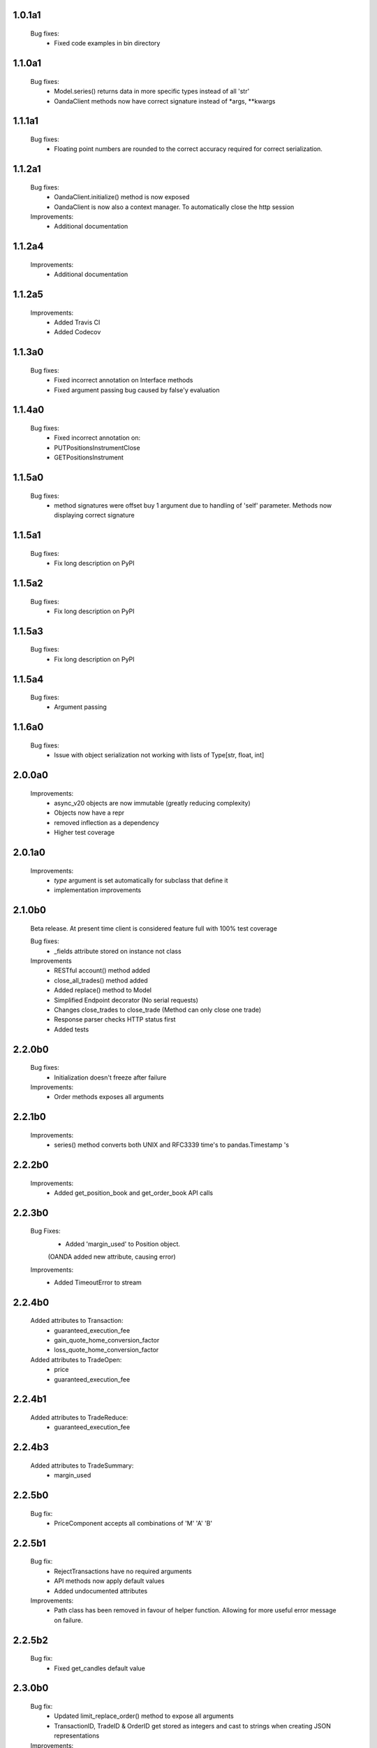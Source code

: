 1.0.1a1
=======

   Bug fixes:
      - Fixed code examples in bin directory

1.1.0a1
=======

   Bug fixes:
      - Model.series() returns data in more specific types instead of all 'str'
      - OandaClient methods now have correct signature instead of *args, **kwargs

1.1.1a1
=======

   Bug fixes:
      - Floating point numbers are rounded to the correct accuracy required for correct
        serialization.

1.1.2a1
=======

   Bug fixes:
      - OandaClient.initialize() method is now exposed
      - OandaClient is now also a context manager. To automatically close the http session

   Improvements:
      - Additional documentation

1.1.2a4
=======

   Improvements:
      - Additional documentation

1.1.2a5
=======

   Improvements:
      - Added Travis CI
      - Added Codecov

1.1.3a0
=======

   Bug fixes:
      - Fixed incorrect annotation on Interface methods
      - Fixed argument passing bug caused by false'y evaluation

1.1.4a0
=======

   Bug fixes:
      - Fixed incorrect annotation on:
      - PUTPositionsInstrumentClose
      - GETPositionsInstrument

1.1.5a0
=======

   Bug fixes:
      - method signatures were offset buy 1 argument due to handling of
        'self' parameter. Methods now displaying correct signature

1.1.5a1
=======

   Bug fixes:
      - Fix long description on PyPI

1.1.5a2
=======

   Bug fixes:
      - Fix long description on PyPI

1.1.5a3
=======

   Bug fixes:
      - Fix long description on PyPI

1.1.5a4
=======

   Bug fixes:
      - Argument passing

1.1.6a0
=======

   Bug fixes:
      - Issue with object serialization not working with lists of Type[str, float, int]

2.0.0a0
=======

   Improvements:
      - async_v20 objects are now immutable (greatly reducing complexity)
      - Objects now have a repr
      - removed inflection as a dependency
      - Higher test coverage

2.0.1a0
=======

   Improvements:
      - `type` argument is set automatically for subclass that define it
      - implementation improvements

2.1.0b0
=======

   Beta release. At present time client is considered feature full
   with 100% test coverage

   Bug fixes:
      - _fields attribute stored on instance not class

   Improvements
      - RESTful account() method added
      - close_all_trades() method added
      - Added replace() method to Model
      - Simplified Endpoint decorator (No serial requests)
      - Changes close_trades to close_trade (Method can only close one trade)
      - Response parser checks HTTP status first
      - Added tests

2.2.0b0
=======

   Bug fixes:
      - Initialization doesn't freeze after failure

   Improvements:
      - Order methods exposes all arguments

2.2.1b0
=======

   Improvements:
      - series() method converts both UNIX and RFC3339 time's to pandas.Timestamp 's

2.2.2b0
=======

   Improvements:
      - Added get_position_book and get_order_book API calls

2.2.3b0
=======

   Bug Fixes:
      - Added 'margin_used' to Position object.
      (OANDA added new attribute, causing error)

   Improvements:
      - Added TimeoutError to stream

2.2.4b0
=======

   Added attributes to Transaction:
      - guaranteed_execution_fee
      - gain_quote_home_conversion_factor
      - loss_quote_home_conversion_factor

   Added attributes to TradeOpen:
      - price
      - guaranteed_execution_fee

2.2.4b1
=======

   Added attributes to TradeReduce:
      - guaranteed_execution_fee

2.2.4b3
=======

   Added attributes to TradeSummary:
      - margin_used

2.2.5b0
=======

   Bug fix:
      - PriceComponent accepts all combinations of 'M' 'A' 'B'

2.2.5b1
=======

   Bug fix:
      - RejectTransactions have no required arguments
      - API methods now apply default values
      - Added undocumented attributes

   Improvements:
      - Path class has been removed in favour of helper function. Allowing for more useful
        error message on failure.

2.2.5b2
=======

   Bug fix:
      - Fixed get_candles default value

2.3.0b0
=======

   Bug fix:
      - Updated limit_replace_order() method to expose all arguments
      - TransactionID, TradeID & OrderID get stored as integers and cast to strings when creating JSON
        representations

   Improvements:
      - Added documentation for order API methods

3.0.0b0
=======

   Improvements:
      - Array.get_instrument() works with ArrayInstrument
      - OandaClient.initialize() gets account instruments
      - OandaClient has `format_order_request` attribute
      - async_v20.definitions.primitives.Unit has been removed
      - PriceValue and Decimal number has additional method `format(precision, min_, max_)`